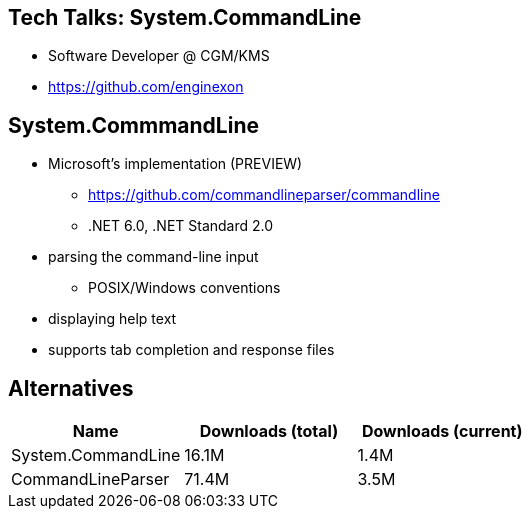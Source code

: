:revealjs_theme: white
:source-highlighter: highlightjs

== Tech Talks: System.CommandLine
* Software Developer @ CGM/KMS
* https://github.com/enginexon

== System.CommmandLine
* Microsoft's implementation (PREVIEW)
** https://github.com/commandlineparser/commandline
** .NET 6.0, .NET Standard 2.0
* parsing the command-line input
** POSIX/Windows conventions
* displaying help text
* supports tab completion and response files

== Alternatives
[cols=3*,options=header]
|===
| Name 
| Downloads (total)
| Downloads (current)

| System.CommandLine
| 16.1M
| 1.4M

| CommandLineParser
| 71.4M
| 3.5M

|===
